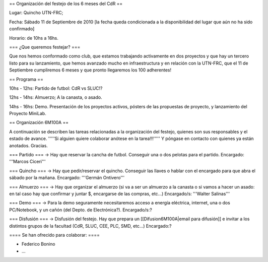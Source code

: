 == Organización del festejo de los 6 meses del CdR ==

Lugar: Quincho UTN-FRC;

Fecha: Sábado 11 de Septiembre de 2010 [la fecha queda condicionada a la disponibilidad del lugar que aún no ha sido confirmado]

Horario: de 10hs a 16hs.

=== ¿Que queremos festejar? ===

Que nos hemos conformado como club, que estamos trabajando activamente en dos proyectos y que hay un tercero listo para su lanzamiento, que hemos avanzado mucho en infraestructura y en relación con la UTN-FRC, que el 11 de Septiembre cumpliremos 6 meses y que pronto llegaremos los 100 adherentes!

== Programa ==

10hs - 12hs: Partido de futbol: CdR vs SLUC!? 

12hs - 14hs: Almuerzo; A la canasta, o asado.

14hs - 16hs: Demo. Presentación de los proyectos activos, pósters de las propuestas de proyecto, y lanzamiento del Proyecto MiniLab.

== Organización 6M100A ==

A continuación se describen las tareas relacionadas a la organización del festejo, quienes son sus responsables y el estado de avance. '''''Si alguien quiere colaborar anótese en la tarea!!!''''' Y póngase en contacto con quienes ya están anotados. Gracias.


=== Partido ===
-> Hay que reservar la cancha de futbol. Conseguir una o dos pelotas para el partido. Encargado: '''Marcos Ciceri'''

=== Quincho ===
-> Hay que pedir/reservar el quincho. Conseguir las llaves o hablar con el encargado para que abra el sábado por la mañana. Encargado: '''Germán Ontivero'''


=== Almuerzo ===
-> Hay que organizar el almuerzo (si va a ser un almuerzo a la canasta o si vamos a hacer un asado: en tal caso hay que confirmar y juntar $, encargarse de las compras, etc...) Encargado/s: '''Walter Salinas''' 


=== Demo ===
-> Para la demo seguramente necesitaremos acceso a energía eléctrica, internet, una o dos PC/Notebook, y un cañón (del Depto. de Electrónica?). Encargado/s:? 


=== Disfusión ===
-> Disfusión del festejo. Hay que prepara un [[Difusion6M100A|email para difusión]] e invitar a los distintos grupos de la facultad (CdR, SLUC, CEE, PLC, SMD, etc...) Encargado:?


==== Se han ofrecido para colaborar: ====

* Federico Bonino

* ...
